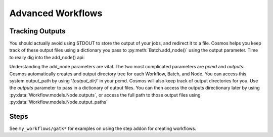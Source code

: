 Advanced Workflows
==================

Tracking Outputs
________________

You should actually avoid using STDOUT to store the output of your jobs, and redirect it to a file.  Cosmos helps you keep track
of these output files using a dictionary you pass to :py:meth:`Batch.add_node()` using the output parameter.  Time to really dig into the add_node() api:

.. automethod:: Workflow.models.Batch.add_node
   :noindex:

Understanding the add_node parameters are vital.  The two most complicated parameters are *pcmd* and *outputs*.  Cosmos automatically creates and output directory
tree for each Workflow, Batch, and Node.  You can access this system output_path by using *'{output_dir}'* in your pcmd.  Cosmos will also keep track of output directories for you.  Use the
*outputs* parameter to pass in a dictionary of output files.  You can then access the outputs directionary later by using :py:data:`Workflow.models.Node.outputs`, or access the full path to those output files
using :py:data:`Workflow.models.Node.output_paths`


.. code-block:: python
   :linenos:

   import cosmos_session
   from Workflow.models import Workflow
   import os
   
   WF = Workflow.start('My Advanced Workflow')
   
   Echo = WF.add_batch('Wcho')
   Echo.add_node(name='echo1', pcmd='echo "Hello World" > {output_dir}/{outputs[txt]}',outputs={'txt':'echo_out.txt'})
   Echo.add_node(name='echo2', pcmd='echo "Hello World2" > {output_dir}/{outputs[txt]}',outputs={'txt':'echo_out.txt'})
   Echo.add_node(name='echo3', pcmd='echo "Hello World3" > {output_dir}/{outputs[txt]}',outputs={'txt':'echo_out.txt'})
   WF.run_and_wait(Echo)
   
   Rev = WF.add_batch('Rev')
   for n in Echo.nodes:
       Rev.add_node(name='rev %s' % n.name,
                    pcmd='rev {1} > {{output_dir}}/{{outputs[rev_txt]}}'.format(n.output_paths['txt']), # Double braces escapes the .format() call
                    outputs={'rev_txt','reversed.txt'}) 
   WF.run_and_wait(Rev)
   
   WF.finished()
   
Steps
_____

See ``my_workflows/gatk*`` for examples on using the step addon for creating workflows.